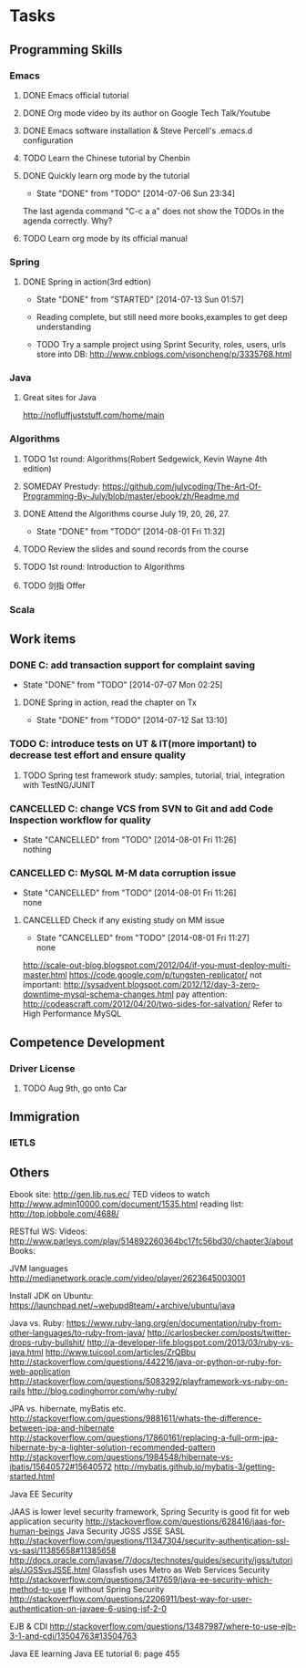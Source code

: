 * Tasks

** Programming Skills

*** Emacs

**** DONE Emacs official tutorial
**** DONE Org mode video by its author on Google Tech Talk/Youtube
**** DONE Emacs software installation & Steve Percell's .emacs.d configuration
**** TODO Learn the Chinese tutorial by Chenbin
**** DONE Quickly learn org mode by the tutorial
     CLOSED: [2014-07-06 Sun 23:34]
     - State "DONE"       from "TODO"       [2014-07-06 Sun 23:34]
The last agenda command "C-c a a" does not show the TODOs in the agenda correctly. Why?
**** TODO Learn org mode by its official manual

*** Spring

**** DONE Spring in action(3rd edtion)
     CLOSED: [2014-07-13 Sun 01:57]
     - State "DONE"       from "STARTED"    [2014-07-13 Sun 01:57]

     - Reading complete, but still need more books,examples to get deep understanding
     - TODO Try a sample project using Sprint Security, roles, users, urls store into DB: http://www.cnblogs.com/visoncheng/p/3335768.html

*** Java

**** Great sites for Java
http://nofluffjuststuff.com/home/main

*** Algorithms

**** TODO 1st round: Algorithms(Robert Sedgewick, Kevin Wayne 4th edition)
**** SOMEDAY Prestudy: https://github.com/julycoding/The-Art-Of-Programming-By-July/blob/master/ebook/zh/Readme.md
**** DONE Attend the Algorithms course July 19, 20, 26, 27.
     CLOSED: [2014-08-01 Fri 11:32]
     - State "DONE"       from "TODO"       [2014-08-01 Fri 11:32]
**** TODO Review the slides and sound records from the course
**** TODO 1st round: Introduction to Algorithms
**** TODO 剑指 Offer

*** Scala

** Work items

*** DONE C: add transaction support for complaint saving
    CLOSED: [2014-07-07 Mon 02:25]
    - State "DONE"       from "TODO"       [2014-07-07 Mon 02:25]

**** DONE Spring in action, read the chapter on Tx
     CLOSED: [2014-07-12 Sat 13:10]
     - State "DONE"       from "TODO"       [2014-07-12 Sat 13:10]

*** TODO C: introduce tests on UT & IT(more important) to decrease test effort and ensure quality
**** TODO Spring test framework study: samples, tutorial, trial, integration with TestNG/JUNIT
*** CANCELLED C: change VCS from SVN to Git and add Code Inspection workflow for quality
    CLOSED: [2014-08-01 Fri 11:26]
    - State "CANCELLED"  from "TODO"       [2014-08-01 Fri 11:26] \\
      nothing
*** CANCELLED C: MySQL M-M data corruption issue
    CLOSED: [2014-08-01 Fri 11:26]
    - State "CANCELLED"  from "TODO"       [2014-08-01 Fri 11:26] \\
      none
**** CANCELLED Check if any existing study on MM issue
     CLOSED: [2014-08-01 Fri 11:27]
     - State "CANCELLED"  from "TODO"       [2014-08-01 Fri 11:27] \\
       none

http://scale-out-blog.blogspot.com/2012/04/if-you-must-deploy-multi-master.html
https://code.google.com/p/tungsten-replicator/
not important: http://sysadvent.blogspot.com/2012/12/day-3-zero-downtime-mysql-schema-changes.html
pay attention: http://codeascraft.com/2012/04/20/two-sides-for-salvation/
Refer to High Performance MySQL



** Competence Development

*** Driver License
**** TODO Aug 9th, go onto Car

** Immigration

*** IETLS

** Others
Ebook site: http://gen.lib.rus.ec/
TED videos to watch http://www.admin10000.com/document/1535.html
reading list: http://top.jobbole.com/4688/

RESTful WS:
Videos:
http://www.parleys.com/play/514892260364bc17fc56bd30/chapter3/about
Books:

JVM languages
http://medianetwork.oracle.com/video/player/2623645003001

Install JDK on Ubuntu:
https://launchpad.net/~webupd8team/+archive/ubuntu/java

Java vs. Ruby:
https://www.ruby-lang.org/en/documentation/ruby-from-other-languages/to-ruby-from-java/
http://carlosbecker.com/posts/twitter-drops-ruby-bullshit/
http://a-developer-life.blogspot.com/2013/03/ruby-vs-java.html
http://www.tuicool.com/articles/ZrQBbu
http://stackoverflow.com/questions/442216/java-or-python-or-ruby-for-web-application
http://stackoverflow.com/questions/5083292/playframework-vs-ruby-on-rails
http://blog.codinghorror.com/why-ruby/

JPA vs. hibernate, myBatis etc.
http://stackoverflow.com/questions/9881611/whats-the-difference-between-jpa-and-hibernate
http://stackoverflow.com/questions/17860161/replacing-a-full-orm-jpa-hibernate-by-a-lighter-solution-recommended-pattern
http://stackoverflow.com/questions/1984548/hibernate-vs-ibatis/15640572#15640572
http://mybatis.github.io/mybatis-3/getting-started.html

Java EE Security

JAAS is lower level security framework, Spring Security is good fit for web application security
http://stackoverflow.com/questions/628416/jaas-for-human-beings
Java Security JGSS JSSE SASL
http://stackoverflow.com/questions/11347304/security-authentication-ssl-vs-sasl/11385658#11385658
http://docs.oracle.com/javase/7/docs/technotes/guides/security/jgss/tutorials/JGSSvsJSSE.html
Glassfish uses Metro as Web Services Security
http://stackoverflow.com/questions/3417659/java-ee-security-which-method-to-use
If without Spring Security
http://stackoverflow.com/questions/2206911/best-way-for-user-authentication-on-javaee-6-using-jsf-2-0


EJB & CDI
http://stackoverflow.com/questions/13487987/where-to-use-ejb-3-1-and-cdi/13504763#13504763

Java EE learning
Java EE tutorial 6: page 455
